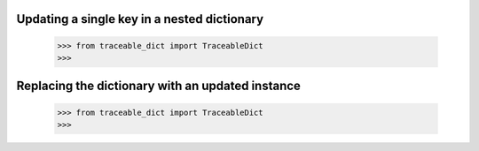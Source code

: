 Updating a single key in a nested dictionary
-----

    >>> from traceable_dict import TraceableDict
    >>>


Replacing the dictionary with an updated instance
-----

    >>> from traceable_dict import TraceableDict
    >>>
